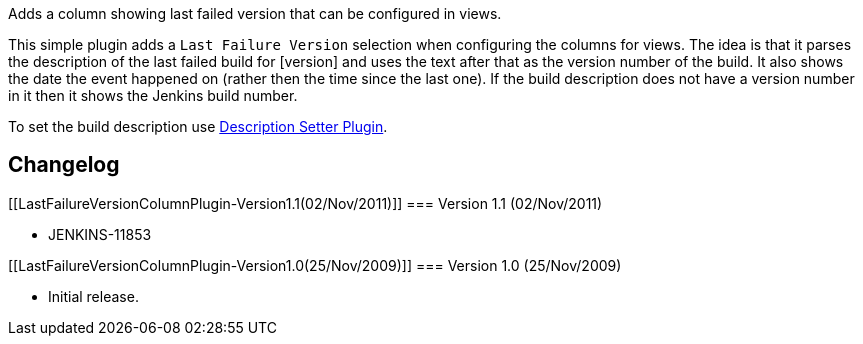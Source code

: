 Adds a column showing last failed version that can be configured in
views.

This simple plugin adds a `+Last Failure Version+` selection when
configuring the columns for views. The idea is that it parses the
description of the last failed build for [version] and uses the text
after that as the version number of the build. It also shows the date
the event happened on (rather then the time since the last one). If the
build description does not have a version number in it then it shows the
Jenkins build number.

To set the build description use
https://wiki.jenkins-ci.org/display/JENKINS/Description+Setter+Plugin[Description
Setter Plugin].

[[LastFailureVersionColumnPlugin-Changelog]]
== Changelog

[[LastFailureVersionColumnPlugin-Version1.1(02/Nov/2011)]]
=== Version 1.1 (02/Nov/2011)

* JENKINS-11853

[[LastFailureVersionColumnPlugin-Version1.0(25/Nov/2009)]]
=== Version 1.0 (25/Nov/2009)

* Initial release.
